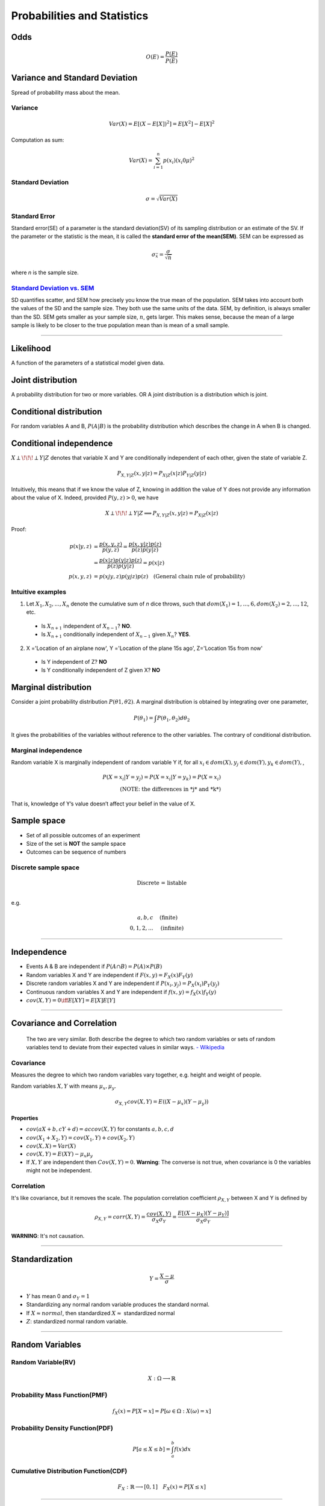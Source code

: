 ============================
Probabilities and Statistics
============================

Odds
====

.. math::
  O(E) = \frac{P(E)}{P(\bar{E})}

Variance and Standard Deviation
===============================
Spread of probability mass about the mean.

Variance
########

.. math::
  Var(X) = E[(X- E[X])^2] = E[X^2] - E[X]^2

Computation as sum:

.. math::
  Var(X) = \sum_{i=1}^n p(x_i) (x_i 0 \mu)^2

Standard Deviation
##################
.. math::
  \sigma = \sqrt{Var(X)}

Standard Error
##############
Standard error(SE) of a parameter is the standard deviation(SV) of its sampling distribution or an estimate of the SV. If the parameter or the statistic is the mean, it is called the **standard error of the mean(SEM)**. SEM can be expressed as

.. math::

  \sigma_{\bar{x}} = \frac{\sigma}{\sqrt{n}}

where *n* is the sample size.

`Standard Deviation vs. SEM <CrossValidated_Difference_between_standard_error_and_standard_deviation_>`_
##########################
SD quantifies scatter, and SEM how precisely you know the true mean of the population. SEM takes into account both the values of the SD and the sample size. They both use the same units of the data. SEM, by definition, is always smaller than the SD. SEM gets smaller as your sample size, :math:`n`, gets larger. This makes sense, because the mean of a large sample is likely to be closer to the true population mean than is mean of a small sample. 

.. _CrossValidated_Difference_between_standard_error_and_standard_deviation: https://stats.stackexchange.com/a/32385

--------------------

Likelihood
==========
A function of the parameters of a statistical model given data.

Joint distribution
==================
A probability distribution for two or more variables. OR  A joint distribution is a distribution which is joint.

Conditional distribution
========================

For random variables A and B, :math:`P(A|B)` is the probability distribution which describes the change in A when B is changed.

Conditional independence
========================
:math:`X \perp\!\!\!\perp Y | Z` denotes that variable X and Y are conditionally independent of each other, given the state of variable Z.

.. math::
  P_{X,Y |Z}(x,y|z) = P_{X|Z}(x|z)P_{Y|Z}(y|z)

Intuitively, this means that if we know the value of Z, knowing in addition the value of Y does not provide any information about the value of X. Indeed, provided :math:`P(y,z) > 0`, we have

.. math::
  X \perp\!\!\!\perp Y | Z \Longrightarrow P_{X,Y |Z}(x,y|z) = P_{X|Z}(x|z)

Proof:

.. math::
  \begin{align}
  p(x|y,z) &= \frac{p(x,y,z)}{ p(y,z) } = \frac{p(x,y|z)p(z)}{p(z)p(y|z)} \\
          &= \frac{p(x|z)p(y|z)p(z)}{p(z)p(y|z)} = p(x|z)\\
  p(x,y,z) &= p(xjy,z)p(yjz)p(z) \quad \text{(General chain rule of probability)}
  \end{align}

Intuitive examples
##################
1. Let :math:`X_1,X_2,...,X_n` denote the cumulative sum of *n* dice throws, such that :math:`dom(X_1) = {1,...,6}, dom(X_2) = {2,...,12}`, etc.

  * Is :math:`X_{n+1}` independent of :math:`X_{n-1}`? **NO**.
  * Is :math:`X_{n+1}` conditionally independent of :math:`X_{n-1}` given :math:`X_{n}`? **YES**.

2. X ='Location of an airplane now', Y ='Location of the plane 15s ago', Z='Location 15s from now'

  * Is Y independent of Z? **NO**
  * Is Y conditionally independent of Z given X? **NO**

Marginal distribution
=====================

Consider a joint probability distribution :math:`P(\theta 1, \theta 2)`.  A marginal distribution is obtained by integrating over one parameter,

.. math::
 P(\theta_1) = \int P(\theta_1, \theta_2)d \theta_2

It gives the probabilities of the variables without reference to the other variables. The contrary of conditional distribution.

Marginal independence
#####################
Random variable X is marginally independent of random variable Y if, for all :math:`x_i \in dom(X), y_j \in dom(Y), y_k \in dom(Y),`,

.. math::
  P(X=x_i|Y=y_j) = P(X=x_i|Y=y_k) = P(X=x_i) \\
  \text{(NOTE: the differences in *j* and *k*)}

That is, knowledge of Y’s value doesn’t affect your belief in the value of X.

Sample space
============

* Set of all possible outcomes of an experiment
* Size of the set is **NOT** the sample space
* Outcomes can be sequence of numbers

Discrete sample space
#####################

.. math::
  \text{Discrete = listable} \\

e.g.

.. math::
  \begin{align}
  {a, b, c}       & \quad \text{(finite)} \\
  {0, 1, 2, ... } & \quad \text{(infinite)}
  \end{align}

------------------------

Independence
============
* Events A & B are independent if :math:`P(A \cap B) = P(A) \times P(B)`
* Random variables X and Y are independent if :math:`F(x, y) = F_X(x) F_Y(y)`
* Discrete random variables X and Y are independent if :math:`P(x_i, y_j) = P_X(x_i) P_Y(y_j)`
* Continuous random variables X and Y are independent if :math:`f(x, y) = f_X(x) f_Y(y)`
* :math:`cov(X, Y) = 0 \iff E[XY] = E[X]E[Y]`

------------------------


Covariance and Correlation
==========================
  The two are very similar. Both describe the degree to which two random variables or sets of random variables tend to deviate from their expected values in similar ways.
  `- Wikipedia <Covariance and Correlation_>`_

.. _Covariance and Correlation: https://en.wikipedia.org/wiki/Covariance_and_correlation

Covariance
##########
Measures the degree to which two random variables vary together, e.g. height and weight of people.

Random variables :math:`X, Y` with means :math:`\mu_x, \mu_y`.

.. math::
  \sigma_{X,Y} cov(X, Y) = E((X - \mu_x)(Y-\mu_y))

Properties
^^^^^^^^^^
* :math:`cov(aX + b, cY + d) = ac cov(X,Y)` for constants :math:`a,b,c,d`
* :math:`cov(X_1 + X_2, Y) = cov(X_1,Y)+cov(X_2,Y)`
* :math:`cov(X,X) = Var(X)`
* :math:`cov(X,Y) = E(XY) - \mu_x \mu_y`
* If :math:`X, Y` are independent then :math:`Cov(X, Y) = 0`. **Warning**: The converse is not true, when covariance is 0 the variables might not be independent.

Correlation
###########
It's like covariance, but it removes the scale. The population correlation coefficient :math:`\rho_{X,Y}` between X and Y is defined by

.. math::
  \rho_{X,Y} = corr(X, Y) = \frac{cov(X,Y)}{\sigma_X \sigma_Y} = \frac{E[(X - \mu_X)(Y - \mu_Y)]}{\sigma_X \sigma_Y}

**WARNING**: It's not causation.

-------------------

Standardization
===============

.. math::
  Y = \frac{X-\mu}{\sigma}

* :math:`Y` has mean 0 and :math:`\sigma_Y = 1`
* Standardizing any normal random variable produces the standard normal.
* If :math:`X \approx normal`, then standardized :math:`X \approx` standardized normal
* :math:`Z`: standardized normal random variable.

----------------

Random Variables
================

Random Variable(RV)
###################
.. math::
  X: \Omega \longrightarrow \mathbb{R}

Probability Mass Function(PMF)
##############################

.. math::
  f_X(x) = P[X = x] = P[{\omega \in \Omega: X(\omega) = x}]

Probability Density Function(PDF)
#################################

.. math::
  P[a \leq X \leq b] = \int_a^b f(x) dx

Cumulative Distribution Function(CDF)
#####################################

.. math::
  F_X: \mathbb{R} \longrightarrow [0, 1] \quad F_X(x) = P[X \leq x]

-------------------------------

Exchangability & i.i.d
======================

.. math::
    \text{i.i.d(independently and identically distributed)} \Rightarrow \text{exchangable} \\
    \text{, but} \\
    \text{i.i.d(independently and identically distributed)} \nLeftarrow \text{exchangable}

Coin tossing is a good example; :math:`[P(H,H,T) = P(T,H,H)] \Longrightarrow` events are independent and their order can be exchanged.

